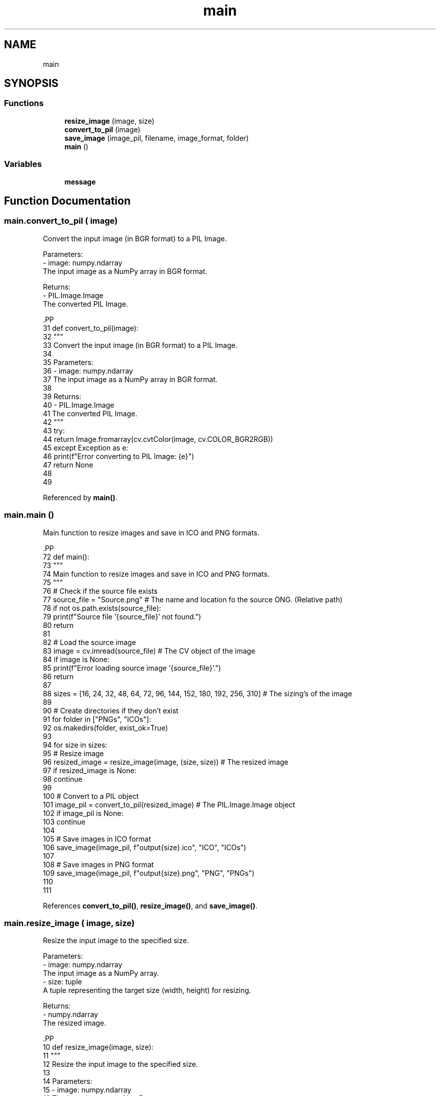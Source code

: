.TH "main" 3 "Fri Jan 19 2024 15:50:52" "Version 1.0.0" "IC: Icon Creator" \" -*- nroff -*-
.ad l
.nh
.SH NAME
main
.SH SYNOPSIS
.br
.PP
.SS "Functions"

.in +1c
.ti -1c
.RI "\fBresize_image\fP (image, size)"
.br
.ti -1c
.RI "\fBconvert_to_pil\fP (image)"
.br
.ti -1c
.RI "\fBsave_image\fP (image_pil, filename, image_format, folder)"
.br
.ti -1c
.RI "\fBmain\fP ()"
.br
.in -1c
.SS "Variables"

.in +1c
.ti -1c
.RI "\fBmessage\fP"
.br
.in -1c
.SH "Function Documentation"
.PP 
.SS "main\&.convert_to_pil ( image)"

.PP
.nf
Convert the input image (in BGR format) to a PIL Image\&.

Parameters:
- image: numpy\&.ndarray
    The input image as a NumPy array in BGR format\&.

Returns:
- PIL\&.Image\&.Image
    The converted PIL Image\&.

.fi
.PP
 .PP
.nf
31 def convert_to_pil(image):
32     """
33     Convert the input image (in BGR format) to a PIL Image\&.
34 
35     Parameters:
36     \- image: numpy\&.ndarray
37         The input image as a NumPy array in BGR format\&.
38 
39     Returns:
40     \- PIL\&.Image\&.Image
41         The converted PIL Image\&.
42     """
43     try:
44         return Image\&.fromarray(cv\&.cvtColor(image, cv\&.COLOR_BGR2RGB))
45     except Exception as e:
46         print(f"Error converting to PIL Image: {e}")
47         return None
48 
49 
.fi

.PP
Referenced by \fBmain()\fP\&.
.SS "main\&.main ()"

.PP
.nf
Main function to resize images and save in ICO and PNG formats\&.

.fi
.PP
 .PP
.nf
72 def main():
73     """
74     Main function to resize images and save in ICO and PNG formats\&.
75     """
76     # Check if the source file exists
77     source_file = "Source\&.png"  # The name and location fo the source ONG\&. (Relative path)
78     if not os\&.path\&.exists(source_file):
79         print(f"Source file '{source_file}' not found\&.")
80         return
81 
82     # Load the source image
83     image = cv\&.imread(source_file)  # The CV object of the image
84     if image is None:
85         print(f"Error loading source image '{source_file}'\&.")
86         return
87 
88     sizes = [16, 24, 32, 48, 64, 72, 96, 144, 152, 180, 192, 256, 310]  # The sizing's of the image
89 
90     # Create directories if they don't exist
91     for folder in ["PNGs", "ICOs"]:
92         os\&.makedirs(folder, exist_ok=True)
93 
94     for size in sizes:
95         # Resize image
96         resized_image = resize_image(image, (size, size))  # The resized image
97         if resized_image is None:
98             continue
99 
100         # Convert to a PIL object
101         image_pil = convert_to_pil(resized_image)  # The PIL\&.Image\&.Image object
102         if image_pil is None:
103             continue
104 
105         # Save images in ICO format
106         save_image(image_pil, f"output{size}\&.ico", "ICO", "ICOs")
107 
108         # Save images in PNG format
109         save_image(image_pil, f"output{size}\&.png", "PNG", "PNGs")
110 
111 
.fi

.PP
References \fBconvert_to_pil()\fP, \fBresize_image()\fP, and \fBsave_image()\fP\&.
.SS "main\&.resize_image ( image,  size)"

.PP
.nf
Resize the input image to the specified size\&.

Parameters:
- image: numpy\&.ndarray
    The input image as a NumPy array\&.
- size: tuple
    A tuple representing the target size (width, height) for resizing\&.

Returns:
- numpy\&.ndarray
    The resized image\&.

.fi
.PP
 .PP
.nf
10 def resize_image(image, size):
11     """
12     Resize the input image to the specified size\&.
13 
14     Parameters:
15     \- image: numpy\&.ndarray
16         The input image as a NumPy array\&.
17     \- size: tuple
18         A tuple representing the target size (width, height) for resizing\&.
19 
20     Returns:
21     \- numpy\&.ndarray
22         The resized image\&.
23     """
24     try:
25         return cv\&.resize(image, size)
26     except Exception as e:
27         print(f"Error resizing image: {e}")
28         return None
29 
30 
.fi

.PP
Referenced by \fBmain()\fP\&.
.SS "main\&.save_image ( image_pil,  filename,  image_format,  folder)"

.PP
.nf
Save the PIL Image to a file with the specified filename and format in the specified folder\&.

Parameters:
- image_pil: PIL\&.Image\&.Image
    The PIL Image to be saved\&.
- filename: str
    The name of the output file\&.
- image_format: str
    The format for saving the image (e\&.g\&., 'ICO', 'PNG')\&.
- folder: str
    The name of the folder to save the image in\&.

.fi
.PP
 .PP
.nf
50 def save_image(image_pil, filename, image_format, folder):
51     """
52     Save the PIL Image to a file with the specified filename and format in the specified folder\&.
53 
54     Parameters:
55     \- image_pil: PIL\&.Image\&.Image
56         The PIL Image to be saved\&.
57     \- filename: str
58         The name of the output file\&.
59     \- image_format: str
60         The format for saving the image (e\&.g\&., 'ICO', 'PNG')\&.
61     \- folder: str
62         The name of the folder to save the image in\&.
63     """
64     try:
65 
66         save_path = os\&.path\&.join(folder, filename)  # Path to save image too
67         image_pil\&.save(save_path, format=image_format)  # The PIL\&.Image\&.Image object
68     except Exception as e:
69         print(f"Error saving image: {e}")
70 
71 
.fi

.PP
Referenced by \fBmain()\fP\&.
.SH "Variable Documentation"
.PP 
.SS "main\&.message"

.SH "Author"
.PP 
Generated automatically by Doxygen for IC: Icon Creator from the source code\&.
